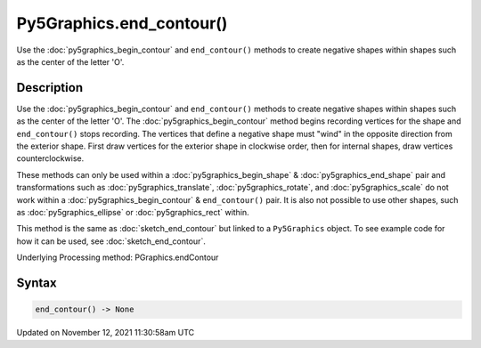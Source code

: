 Py5Graphics.end_contour()
=========================

Use the :doc:`py5graphics_begin_contour` and ``end_contour()`` methods to create negative shapes within shapes such as the center of the letter 'O'.

Description
-----------

Use the :doc:`py5graphics_begin_contour` and ``end_contour()`` methods to create negative shapes within shapes such as the center of the letter 'O'. The :doc:`py5graphics_begin_contour` method begins recording vertices for the shape and ``end_contour()`` stops recording. The vertices that define a negative shape must "wind" in the opposite direction from the exterior shape. First draw vertices for the exterior shape in clockwise order, then for internal shapes, draw vertices counterclockwise.

These methods can only be used within a :doc:`py5graphics_begin_shape` & :doc:`py5graphics_end_shape` pair and transformations such as :doc:`py5graphics_translate`, :doc:`py5graphics_rotate`, and :doc:`py5graphics_scale` do not work within a :doc:`py5graphics_begin_contour` & ``end_contour()`` pair. It is also not possible to use other shapes, such as :doc:`py5graphics_ellipse` or :doc:`py5graphics_rect` within.

This method is the same as :doc:`sketch_end_contour` but linked to a ``Py5Graphics`` object. To see example code for how it can be used, see :doc:`sketch_end_contour`.

Underlying Processing method: PGraphics.endContour

Syntax
------

.. code:: python

    end_contour() -> None

Updated on November 12, 2021 11:30:58am UTC


